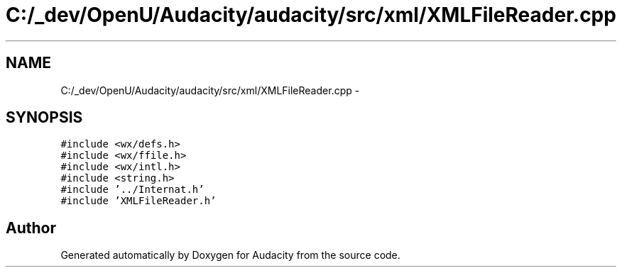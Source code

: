 .TH "C:/_dev/OpenU/Audacity/audacity/src/xml/XMLFileReader.cpp" 3 "Thu Apr 28 2016" "Audacity" \" -*- nroff -*-
.ad l
.nh
.SH NAME
C:/_dev/OpenU/Audacity/audacity/src/xml/XMLFileReader.cpp \- 
.SH SYNOPSIS
.br
.PP
\fC#include <wx/defs\&.h>\fP
.br
\fC#include <wx/ffile\&.h>\fP
.br
\fC#include <wx/intl\&.h>\fP
.br
\fC#include <string\&.h>\fP
.br
\fC#include '\&.\&./Internat\&.h'\fP
.br
\fC#include 'XMLFileReader\&.h'\fP
.br

.SH "Author"
.PP 
Generated automatically by Doxygen for Audacity from the source code\&.
